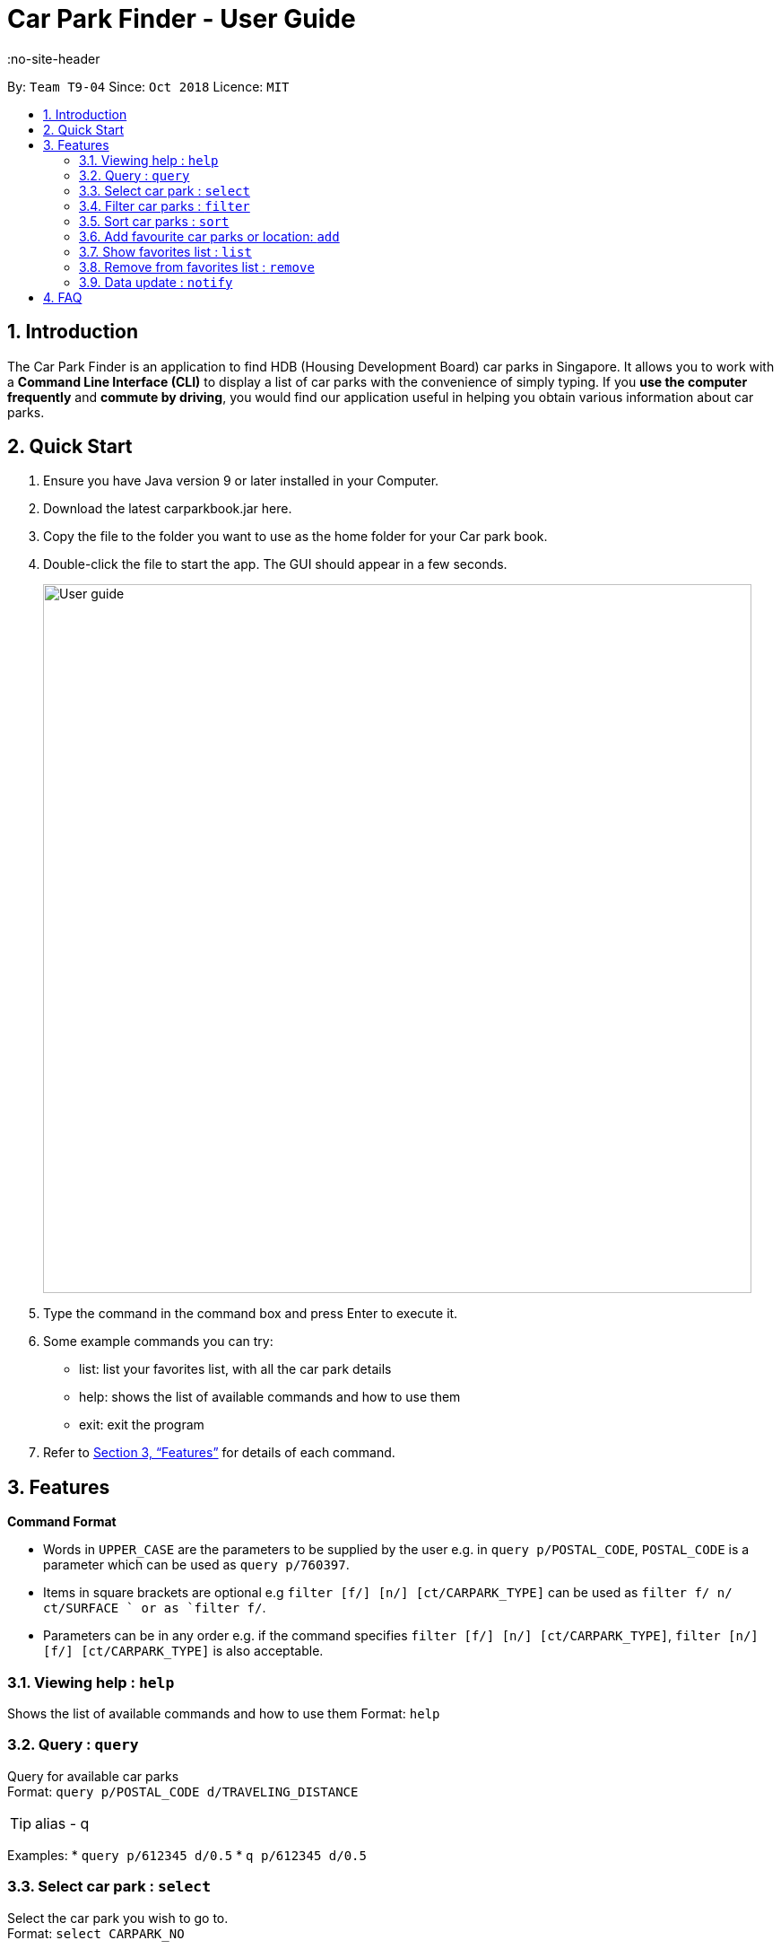 = Car Park Finder - User Guide
:site-section: UserGuide
:no-site-header
:toc:
:toc-title:
:toc-placement: preamble
:sectnums:
:imagesDir: images
:stylesDir: stylesheets
:xrefstyle: full
:experimental:
ifdef::env-github[]
:tip-caption: :bulb:
:note-caption: :information_source:
endif::[]
:repoURL: https://github.com/CS2103-AY1819S1-T09-4/main

By: `Team T9-04`      Since: `Oct 2018`      Licence: `MIT`

== Introduction

The Car Park Finder is an application to find HDB (Housing Development Board) car parks in Singapore. It allows you to
work with a *Command Line Interface (CLI)* to display a list of car parks with the convenience of simply typing. If you
 *use the computer frequently* and *commute by driving*, you would find our application useful in helping you obtain
 various information about car parks.

== Quick Start

. Ensure you have Java version 9 or later installed in your Computer.
. Download the latest carparkbook.jar here.
. Copy the file to the folder you want to use as the home folder for your Car park book.
. Double-click the file to start the app. The GUI should appear in a few seconds.
+
image::User_guide.png[width="790"]
+
. Type the command in the command box and press Enter to execute it.
. Some example commands you can try:
- list: list your favorites list, with all the car park details
- help: shows the list of available commands and how to use them
- exit: exit the program
.  Refer to <<Features>> for details of each command.

[[Features]]
== Features

====
*Command Format*

* Words in `UPPER_CASE` are the parameters to be supplied by the user e.g. in `query p/POSTAL_CODE`, `POSTAL_CODE` is a
parameter which can be used as `query p/760397`.
* Items in square brackets are optional e.g `filter [f/] [n/] [ct/CARPARK_TYPE]` can be used as `filter f/ n/ ct/SURFACE
` or as `filter f/`.
* Parameters can be in any order e.g. if the command specifies `filter [f/] [n/] [ct/CARPARK_TYPE]`,
`filter [n/] [f/] [ct/CARPARK_TYPE]` is also acceptable.
====

=== Viewing help : `help`

Shows the list of available commands and how to use them
Format: `help`

=== Query : `query`

Query for available car parks +
Format: `query p/POSTAL_CODE d/TRAVELING_DISTANCE`

[TIP]
alias - q

Examples:
* `query p/612345 d/0.5`
* `q p/612345 d/0.5`

=== Select car park : `select`

Select the car park you wish to go to. +
Format: `select CARPARK_NO`

[TIP]
alias - s

Examples:

* `select HG83`
* `s HG83`

=== Filter car parks : `filter`

Filters the list of car parks by free parking and night parking, must query beforehand. +
Format: `filter [f/] [n/] [ct/CARPARK_TYPE]`

Flags:

* f - FREE_PARKING
* n - NIGHT_PARKING
* ct - CARPARK_TYPE
- SURFACE
- MUITISTORY
- BASEMENT

Example:

* `filter f/ n/ ct/SURFACE`
* `filter ct/BASEMENT`

=== Sort car parks : `sort`

Sort the list of car parks by distance or name, must query beforehand. +
Format: `sort FILTER_TYPE`

Flags:

* DISTANCE
* NAME
* FP (Free Parking)
* NP (Night Parking)

Example:

* `sort DISTANCE`


=== Add favourite car parks or location: `add`

Add your favorite car park into your favorites list +
Format: `add c/CARPARK_NO`

[TIP]
alias - a

Examples:

* `a c/SE12`
* `add c/SE12`

Add your favorite location into your favorites list +
Format: `add p/POSTAL_CODE`

[TIP]
alias - a

Examples:

* `add p/612345`
* `a p/612345`


=== Show favorites list : `list`

Shows your favorites list, with all the car park details. +
Format: `list`


=== Remove from favorites list : `remove`

Removes the specified carpark from your favorites list +
Format: `remove c/CARPARK_NO`

[TIP]
alias - r

Examples:

* `remove c/SE12`
* `r c/SE12`

=== Data update : `notify`

Sets the interval in seconds to query from data.gov.sg +
Format: `notify TIME_SECONDS`

Examples:

* `notify 60`

== FAQ

*Q*: How do I transfer my data to another computer? +
*A*: Install the app in the other computer and overwrite the empty data file it creates with the file that contains the data of your previous car park book folder.

*Q*: If I do not know the postal code of the location, am I still able to find car parks through other means? +
*A*: Yes, by typing keywords like street names.
